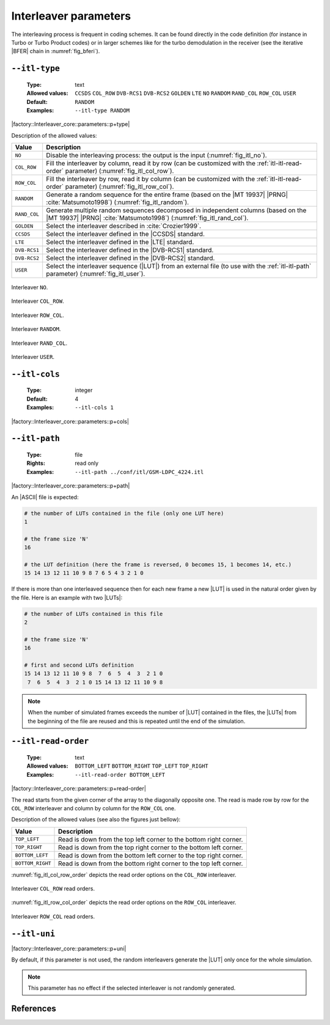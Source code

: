 .. _itl-interleaver-parameters:

Interleaver parameters
----------------------

The interleaving process is frequent in coding schemes. It can be found directly
in the code definition (for instance in Turbo or Turbo Product codes) or in
larger schemes like for the turbo demodulation in the receiver (see the
iterative |BFER| chain in :numref:`fig_bferi`).

.. _itl-itl-type:

``--itl-type``
""""""""""""""

   :Type: text
   :Allowed values: ``CCSDS`` ``COL_ROW`` ``DVB-RCS1`` ``DVB-RCS2`` ``GOLDEN``
                    ``LTE`` ``NO`` ``RANDOM`` ``RAND_COL`` ``ROW_COL`` ``USER``
   :Default: ``RANDOM``
   :Examples: ``--itl-type RANDOM``

|factory::Interleaver_core::parameters::p+type|

Description of the allowed values:

+--------------+---------------------------------------------------------------+
| Value        | Description                                                   |
+==============+===============================================================+
| ``NO``       | Disable the interleaving process: the output is the input     |
|              | (:numref:`fig_itl_no`).                                       |
+--------------+---------------------------------------------------------------+
| ``COL_ROW``  | Fill the interleaver by column, read it by row (can be        |
|              | customized with the :ref:`itl-itl-read-order` parameter)      |
|              | (:numref:`fig_itl_col_row`).                                  |
+--------------+---------------------------------------------------------------+
| ``ROW_COL``  | Fill the interleaver by row, read it by column (can be        |
|              | customized with the :ref:`itl-itl-read-order` parameter)      |
|              | (:numref:`fig_itl_row_col`).                                  |
+--------------+---------------------------------------------------------------+
| ``RANDOM``   | Generate a random sequence for the entire frame (based on the |
|              | |MT 19937| |PRNG| :cite:`Matsumoto1998`)                      |
|              | (:numref:`fig_itl_random`).                                   |
+--------------+---------------------------------------------------------------+
| ``RAND_COL`` | Generate multiple random sequences decomposed in independent  |
|              | columns (based on the |MT 19937| |PRNG| :cite:`Matsumoto1998`)|
|              | (:numref:`fig_itl_rand_col`).                                 |
+--------------+---------------------------------------------------------------+
| ``GOLDEN``   | Select the interleaver described in :cite:`Crozier1999`.      |
+--------------+---------------------------------------------------------------+
| ``CCSDS``    | Select the interleaver defined in the |CCSDS| standard.       |
+--------------+---------------------------------------------------------------+
| ``LTE``      | Select the interleaver defined in the |LTE| standard.         |
+--------------+---------------------------------------------------------------+
| ``DVB-RCS1`` | Select the interleaver defined in the |DVB-RCS1| standard.    |
+--------------+---------------------------------------------------------------+
| ``DVB-RCS2`` | Select the interleaver defined in the |DVB-RCS2| standard.    |
+--------------+---------------------------------------------------------------+
| ``USER``     | Select the interleaver sequence (|LUT|) from an external file |
|              | (to use with the :ref:`itl-itl-path` parameter)               |
|              | (:numref:`fig_itl_user`).                                     |
+--------------+---------------------------------------------------------------+

.. _fig_itl_no:

.. figure:: images/itl_no.png
   :align: center

   Interleaver ``NO``.

.. _fig_itl_col_row:

.. figure:: images/itl_col_row.png
   :align: center

   Interleaver ``COL_ROW``.

.. _fig_itl_row_col:

.. figure:: images/itl_row_col.png
   :align: center

   Interleaver ``ROW_COL``.

.. _fig_itl_random:

.. figure:: images/itl_random.png
   :align: center

   Interleaver ``RANDOM``.

.. _fig_itl_rand_col:

.. figure:: images/itl_rand_col.png
   :align: center

   Interleaver ``RAND_COL``.

.. _fig_itl_user:

.. figure:: images/itl_user.png
   :align: center

   Interleaver ``USER``.

.. _itl-itl-cols:

``--itl-cols``
""""""""""""""

   :Type: integer
   :Default: 4
   :Examples: ``--itl-cols 1``

|factory::Interleaver_core::parameters::p+cols|

.. _itl-itl-path:

``--itl-path``
""""""""""""""

   :Type: file
   :Rights: read only
   :Examples: ``--itl-path ../conf/itl/GSM-LDPC_4224.itl``

|factory::Interleaver_core::parameters::p+path|

An |ASCII| file is expected:

.. code-block:: bash

   # the number of LUTs contained in the file (only one LUT here)
   1

   # the frame size 'N'
   16

   # the LUT definition (here the frame is reversed, 0 becomes 15, 1 becomes 14, etc.)
   15 14 13 12 11 10 9 8 7 6 5 4 3 2 1 0

If there is more than one interleaved sequence then for each new frame a new
|LUT| is used in the natural order given by the file. Here is an example with
two |LUTs|:

.. code-block:: bash

   # the number of LUTs contained in this file
   2

   # the frame size 'N'
   16

   # first and second LUTs definition
   15 14 13 12 11 10 9 8  7  6  5  4  3  2 1 0
    7  6  5  4  3  2 1 0 15 14 13 12 11 10 9 8

.. note:: When the number of simulated frames exceeds the number of |LUT|
   contained in the files, the |LUTs| from the beginning of the file are reused
   and this is repeated until the end of the simulation.

.. _itl-itl-read-order:

``--itl-read-order``
""""""""""""""""""""

   :Type: text
   :Allowed values: ``BOTTOM_LEFT`` ``BOTTOM_RIGHT`` ``TOP_LEFT`` ``TOP_RIGHT``
   :Examples: ``--itl-read-order BOTTOM_LEFT``

|factory::Interleaver_core::parameters::p+read-order|

The read starts from the given corner of the array to the diagonally opposite
one. The read is made row by row for the ``COL_ROW`` interleaver and column by
column for the ``ROW_COL`` one.

Description of the allowed values (see also the figures just bellow):

+------------------+-------------------------------------+
| Value            | Description                         |
+==================+=====================================+
| ``TOP_LEFT``     | |itl-read-order_descr_top_left|     |
+------------------+-------------------------------------+
| ``TOP_RIGHT``    | |itl-read-order_descr_top_right|    |
+------------------+-------------------------------------+
| ``BOTTOM_LEFT``  | |itl-read-order_descr_bottom_left|  |
+------------------+-------------------------------------+
| ``BOTTOM_RIGHT`` | |itl-read-order_descr_bottom_right| |
+------------------+-------------------------------------+

.. |itl-read-order_descr_top_left|     replace:: Read is down from the top left
   corner to the bottom right corner.
.. |itl-read-order_descr_top_right|    replace:: Read is down from the top right
   corner to the bottom left corner.
.. |itl-read-order_descr_bottom_left|  replace:: Read is down from the bottom
   left corner to the top right corner.
.. |itl-read-order_descr_bottom_right| replace:: Read is down from the bottom
   right corner to the top left corner.

:numref:`fig_itl_col_row_order` depicts the read order options on the
``COL_ROW`` interleaver.

.. _fig_itl_col_row_order:

.. figure:: images/itl_col_row_order.png
   :align: center
   :scale: 50

   Interleaver ``COL_ROW`` read orders.

:numref:`fig_itl_row_col_order` depicts the read order options on the
``ROW_COL`` interleaver.

.. _fig_itl_row_col_order:

.. figure:: images/itl_row_col_order.png
   :align: center
   :scale: 65

   Interleaver ``ROW_COL`` read orders.

.. _itl-itl-uni:

``--itl-uni``
"""""""""""""

|factory::Interleaver_core::parameters::p+uni|

By default, if this parameter is not used, the random interleavers generate the
|LUT| only once for the whole simulation.

.. note:: This parameter has no effect if the selected interleaver is not
   randomly generated.

References
""""""""""

.. bibliography:: references.bib